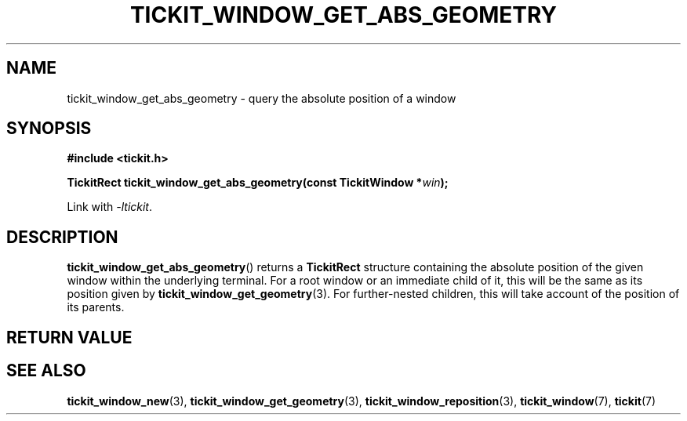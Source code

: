 .TH TICKIT_WINDOW_GET_ABS_GEOMETRY 3
.SH NAME
tickit_window_get_abs_geometry \- query the absolute position of a window
.SH SYNOPSIS
.nf
.B #include <tickit.h>
.sp
.BI "TickitRect tickit_window_get_abs_geometry(const TickitWindow *" win );
.fi
.sp
Link with \fI\-ltickit\fP.
.SH DESCRIPTION
\fBtickit_window_get_abs_geometry\fP() returns a \fBTickitRect\fP structure containing the absolute position of the given window within the underlying terminal. For a root window or an immediate child of it, this will be the same as its position given by \fBtickit_window_get_geometry\fP(3). For further-nested children, this will take account of the position of its parents.
.SH "RETURN VALUE"
.SH "SEE ALSO"
.BR tickit_window_new (3),
.BR tickit_window_get_geometry (3),
.BR tickit_window_reposition (3),
.BR tickit_window (7),
.BR tickit (7)

